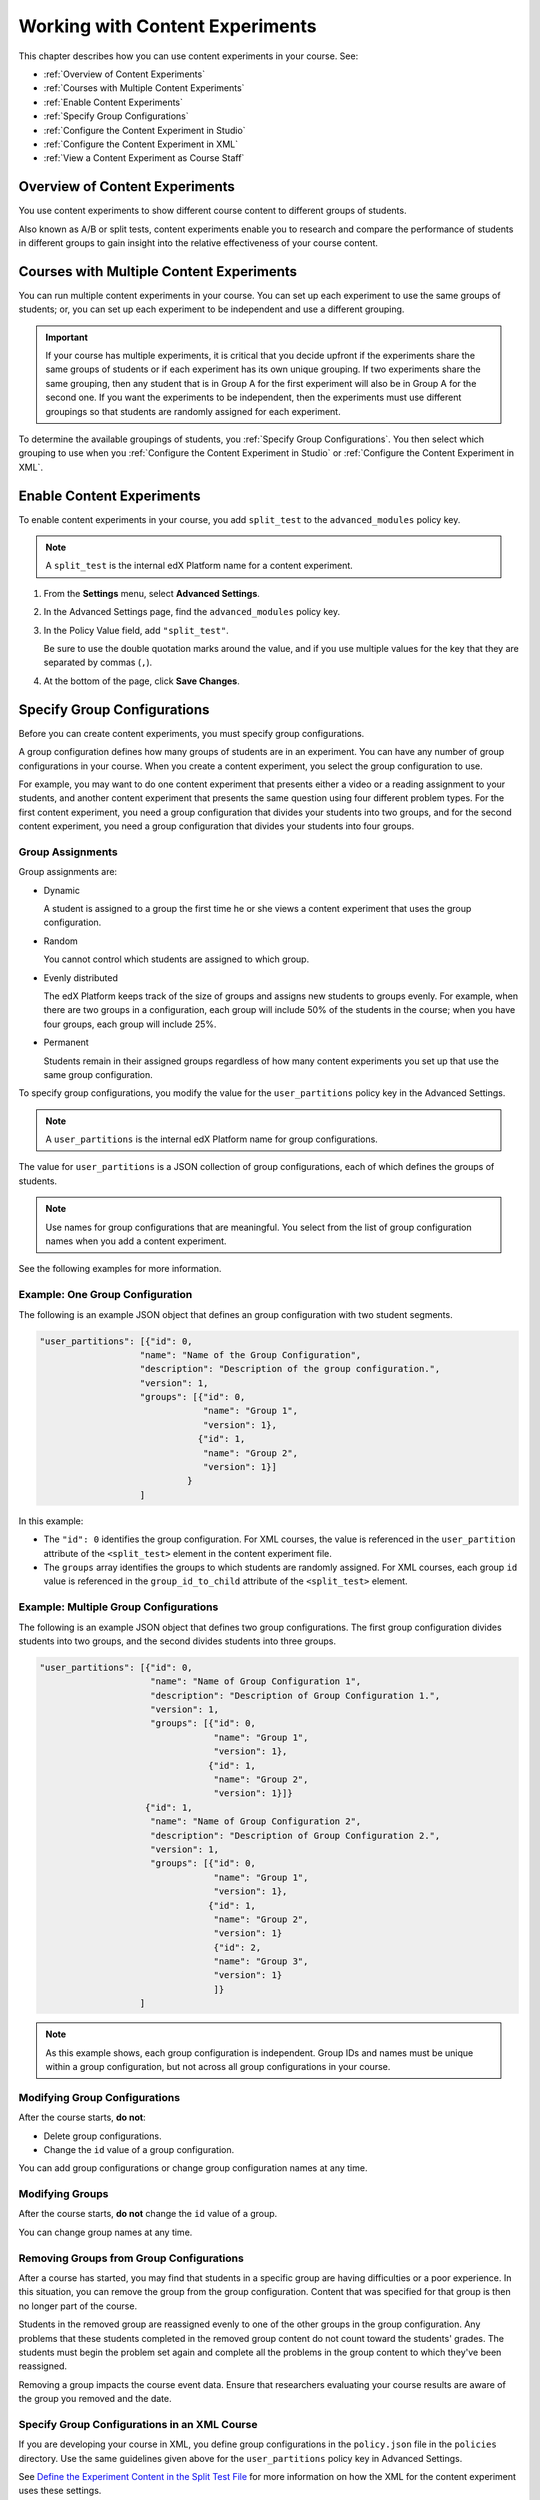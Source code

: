 .. _Working with Content Experiments:

#################################
Working with Content Experiments
#################################

This chapter describes how you can use content experiments in your course. See:

* :ref:`Overview of Content Experiments`
* :ref:`Courses with Multiple Content Experiments`
* :ref:`Enable Content Experiments`
* :ref:`Specify Group Configurations`
* :ref:`Configure the Content Experiment in Studio`
* :ref:`Configure the Content Experiment in XML`
* :ref:`View a Content Experiment as Course Staff`


.. _Overview of Content Experiments:

***********************************
Overview of Content Experiments
***********************************

You use content experiments to show different course content to different groups
of students.

Also known as A/B or split tests, content experiments enable you to
research and compare the performance of students in different groups to gain
insight into the relative effectiveness of your course content.

.. _Courses with Multiple Content Experiments:

******************************************
Courses with Multiple Content Experiments
******************************************

You can run multiple content experiments in your course. You can set up each
experiment to use the same groups of students; or, you can set up each
experiment to be independent and use a different grouping.

.. important::

  If your course has multiple experiments, it is critical that you decide
  upfront if the experiments share the same groups of students or if each
  experiment has its own unique grouping. If two experiments share the same
  grouping, then any student that is in Group A for the first experiment will
  also be in Group A for the second one. If you want the experiments to be
  independent, then the experiments must use different groupings so that
  students are randomly assigned for each experiment.

To determine the available groupings of students, you :ref:`Specify Group
Configurations`. You then select which grouping to use when you :ref:`Configure the Content Experiment in Studio` or :ref:`Configure the Content Experiment in XML`.


.. _Enable Content Experiments:

****************************************
Enable Content Experiments
****************************************

To enable content experiments in your course, you add ``split_test`` to the
``advanced_modules`` policy key.

.. note::  
  A ``split_test`` is the internal edX Platform name for a content experiment.

#. From the **Settings** menu, select **Advanced Settings**.
#. In the Advanced Settings page, find the ``advanced_modules`` policy key.
#. In the Policy Value field, add ``"split_test"``. 
   
   Be sure to use the double quotation marks around the value, and if you use
   multiple values for the key that they are separated by commas (``,``).

#. At the bottom of the page, click **Save Changes**.

.. _Specify Group Configurations:

****************************************
Specify Group Configurations
****************************************

Before you can create content experiments, you must specify group
configurations.

A group configuration defines how many groups of students are in an experiment.
You can have any number of group configurations in your course. When you create
a content experiment, you select the group configuration to use.

For example, you may want to do one content experiment that presents either a
video or a reading assignment to your students, and another content experiment
that presents the same question using four different problem types. For the
first content experiment, you need a group configuration that divides your
students into two groups, and for the second content experiment, you need a
group configuration that divides your students into four groups.

=======================
Group Assignments
=======================

Group assignments are:

* Dynamic

  A student is assigned to a group the first time he or she views a content
  experiment that uses the group configuration.

* Random
  
  You cannot control which students are assigned to which group. 
  
* Evenly distributed
  
  The edX Platform keeps track of the size of groups and assigns new students to
  groups evenly. For example, when there are two groups in a configuration, each
  group will include 50% of the students in the course; when you have four
  groups, each group will include 25%.

* Permanent
  
  Students remain in their assigned groups regardless of how many content
  experiments you set up that use the same group configuration.

To specify group configurations, you modify the value for the
``user_partitions`` policy key in the Advanced Settings.

.. note::  
  A ``user_partitions`` is the internal edX Platform name for group
  configurations.

The value for ``user_partitions`` is a JSON collection of group configurations,
each of which defines the groups of students. 

.. note:: 
  Use names for group configurations that are meaningful. You select from the list of group configuration names when you add a content experiment. 

See the following examples for more information.

=============================================
Example: One Group Configuration
=============================================

The following is an example JSON object that defines an group configuration with two student segments.

.. code-block:: json

    "user_partitions": [{"id": 0,
                       "name": "Name of the Group Configuration",
                       "description": "Description of the group configuration.",
                       "version": 1,
                       "groups": [{"id": 0,
                                   "name": "Group 1",
                                   "version": 1},
                                  {"id": 1,
                                   "name": "Group 2",
                                   "version": 1}]
                                }
                       ]

In this example:

* The ``"id": 0`` identifies the group configuration. For XML courses, the value
  is referenced in the ``user_partition`` attribute of the ``<split_test>``
  element in the content experiment file.

* The ``groups`` array identifies the groups to which students are randomly
  assigned. For XML courses, each group ``id`` value is referenced in the
  ``group_id_to_child`` attribute of the ``<split_test>`` element.

==========================================================
Example: Multiple Group Configurations
==========================================================

The following is an example JSON object that defines two group configurations.
The first group configuration divides students into two groups, and the second
divides students into three groups.

.. code-block:: json

    "user_partitions": [{"id": 0,
                         "name": "Name of Group Configuration 1",
                         "description": "Description of Group Configuration 1.",
                         "version": 1,
                         "groups": [{"id": 0,
                                     "name": "Group 1",
                                     "version": 1},
                                    {"id": 1,
                                     "name": "Group 2",
                                     "version": 1}]}
                        {"id": 1,
                         "name": "Name of Group Configuration 2",
                         "description": "Description of Group Configuration 2.",
                         "version": 1,
                         "groups": [{"id": 0,
                                     "name": "Group 1",
                                     "version": 1},
                                    {"id": 1,
                                     "name": "Group 2",
                                     "version": 1}
                                     {"id": 2,
                                     "name": "Group 3",
                                     "version": 1}
                                     ]}
                       ]

.. note:: 
  As this example shows, each group configuration is independent.  Group IDs and
  names must be unique within a group configuration, but not across all group
  configurations in your course.

==========================================================
Modifying Group Configurations
==========================================================

After the course starts, **do not**:

* Delete group configurations.

* Change the ``id`` value of a group configuration.
  
You can add group configurations or change group configuration names at any
time.

==========================================================
Modifying Groups
==========================================================

After the course starts, **do not** change the ``id`` value of a group.
  
You can change group names at any time.

==========================================================
Removing Groups from Group Configurations
==========================================================

After a course has started, you may find that students in a specific group are
having difficulties or a poor experience. In this situation, you can remove the
group from the group configuration. Content that was specified for that
group is then no longer part of the course.

Students in the removed group are reassigned evenly to one of the other groups
in the group configuration. Any problems that these students completed in the
removed group content do not count toward the students' grades. The students
must begin the problem set again and complete all the problems in the group
content to which they've been reassigned.

Removing a group impacts the course event data. Ensure that researchers
evaluating your course results are aware of the group you removed and the
date.

==============================================
Specify Group Configurations in an XML Course 
==============================================

If you are developing your course in XML, you define group configurations in the
``policy.json`` file in the ``policies`` directory. Use the same guidelines
given above for the ``user_partitions`` policy key in Advanced Settings.

See `Define the Experiment Content in the Split Test File`_ for more
information on how the XML for the content experiment uses these settings.


.. _Configure the Content Experiment in Studio:

********************************************
Configure a Content Experiment in Studio
********************************************

After you `Enable Content Experiments`_ and `Specify Group
Configurations`_, you can configure content experiments.

You can add a content experiment in a unit or container page. In Studio, you
create and view content for all groups in the content experiment in a container
page for the experiment, as shown in `Create Content for Groups in the Content
Experiment`_.

When a student views the unit with the content experiment, she has no
indication there is a content experiment in the unit, and the content
experiment display name is not shown. She sees only the content that you
configure for the group she is assigned to. To the student, the unit with the
content experiment is no different than any other unit.


To configure a content experiment in Studio, you:

#. `Create the content experiment`_.
#. `Create content for groups in the content experiment`_.
   
After you configure a content experiment, if necessary you can `Change the Group Configuration for a Content Experiment`_.
   

===============================
Create the Content Experiment
===============================

#. In a private or draft unit page, under **Add New Component** click
   **Advanced**.

#. Select **Content Experiment**.
   
   A new content experiment is added to the unit:

   .. image:: ../Images/content_experiment_block.png
    :alt: The content experiment component in a unit page

   You can work with the content experiment as you can any other component.  See
   :ref:`Components` for more information.

#. Click **Select a Group Configuration** or **Edit** to open the content
   experiment component.

   .. image:: ../Images/content_experiment_editor.png
    :alt: The content experiment editor

#. Select a group configuration.

#. Modify the **Display Name**.  The Display Name is only used in Studio;
   students do not see this value.

#. Click **Save**.

The content experiment is displayed as a component that contains other
components. See :ref:`Components that Contain Other Components` for more
information.

You can now create content for the groups in the experiment.

=====================================================
Create Content for Groups in the Content Experiment
=====================================================
   
After you select a group configuration, in the content experiment component
click **View**.

The content experiment page that opens automatically includes a container for
each group that is defined in the group configuration you selected. For
example, if you select a group configuration that defines Group A and Group B,
you see the following page:

.. image:: ../Images/content_experiment_container.png
 :alt: The content experiment page with two groups

You add content for both groups as needed, just as you would add content to any
container page. See :ref:`Components that Contain Other Components` for more
information.

For example, you can add an HTML component and a video to Group A:

.. image:: ../Images/a_b_test_child_expanded.png
 :alt: Image of an expanded A/B test component

.. note:: 
  It is valid, and can be useful, to have no content for a group in the
  experiment.  For example, if one group has a video and another group has no
  content, you can analyze the effect of the video on student performance.


========================================================
Change the Group Configuration for a Content Experiment
========================================================

You can change the group configuration for a content experiment. When you
change the group configuration, you must add components to the new groups. You
can use the components from the previous groups, as well as create new
components.

.. warning::
  Changing the group configuration of a student-visible experiment will impact
  the experiment data.

To change the group configuration:

#. In a content experiment component, click **Edit**.

   .. image:: ../Images/content_experiment_editor_group2.png
    :alt: The content experiment editor with a group configuration selected

#. Select a different group configuration.

#. Click **Save**.

#. You must now add components to the new groups in the experiment. Click
   **View** to open the content experiment.

   You see that groups for the new configuration are empty, and any components
   that you had added to groups in the previous configuration are now moved to
   a section called **Inactive Groups**.

   .. image:: ../Images/inactive_groups.png
    :alt: Components in inactive groups

#. Drag and drop components from the Inactive Groups into the new groups as
   needed. You can also create new components in the new groups.


.. _Configure the Content Experiment in XML:

****************************************
Configure the Content Experiments in XML
****************************************

If you are developing your course in XML, you work with multiple XML files to
configure a content experiment. This section steps through the files involved in
a content experiment that shows different content to two different groups of
students.

For more information about working with your course's XML files, including
information about terminology, see the `edX XML Tutorial <http://edx.readthedocs
.org/projects/devdata/en/latest/course_data_formats/course_xml.html>`_.

=====================================================
Define the Content Experiment in the Sequential File
=====================================================

You reference a content experiment in the file for the subsection in the ``sequential`` directory. For example:

.. code-block:: xml

    ...
    <vertical url_name="name for the unit that contains the A/B test" display_name="A/B Test Unit">
        <split_test url_name="name of A/B test file in the split_test folder"/>
    </vertical>
    .....

The ``<split_test>`` element's ``url_name`` value references the name of the A/B test file in the ``split_test`` directory.


.. _Define the Experiment Content in the Split Test File:

=====================================================
Define the Experiment Content in the Split Test File
=====================================================

After you define the content experiment in the sequential file, you define the
course content you want to test in the file in the ``split_test`` directory.
This is the file referenced in the ``<split_test>`` element in the sequential
file, as shown above.

In the content experiment file, you add elements for the experiment content. For
this example, you add two ``<vertical>`` elements to compare the two different
sets of content.

.. code-block:: xml

    <split_test url_name="AB_Test.xml" display_name="A/B Test" user_partition_id="0" 
                group_id_to_child='{"0": "i4x://path-to-course/vertical/group_a", 
                                    "1": "i4x://path-to-course/vertical/group_b"}'>
        <vertical url_name="group_a" display_name="Group A">
           <html>Welcome to group A.</html>
           <video url_name="group_a_video"/>
        </vertical>
        <vertical url_name="group_b" display_name="Group B">
            <html>Welcome to group B.</html>
            <problem display_name="Checkboxes">
                <p>A checkboxes problem presents checkbox buttons for student input. 
                   Students can select more than one option presented.</p>
                <choiceresponse>
                    <checkboxgroup direction="vertical" label="Select the answer that matches">
                        <choice correct="true">correct</choice>
                        <choice correct="false">incorrect</choice>
                        <choice correct="true">correct</choice>
                    </checkboxgroup>
                </choiceresponse>
            </problem>
        </vertical>
    </split_test>


In this example:

* The ``user_partition_id`` value references the ID of the experiment defined in
  the ``policy.json`` file.

* The ``group_id_to_child`` value references the IDs of the groups defined in
  the ``policy.json`` file, and maps the group IDs to specific content.

  For example,  the value for group ``0``, ``i4x://path-to-
  course/vertical/group_a``, maps to the ``<vertical>`` element with the
  ``url_name`` equal to ``group_a``.  Therefore, students in group 0 see the
  content in that vertical.

For information about the ``policy.json`` file, see :ref:`Specify Group
Configurations`.

.. _View a Content Experiment as Course Staff:

*********************************************
View a Content Experiment as Course Staff
*********************************************

When you view a unit that contains a content experiment in the LMS in the Staff
view, you use a drop-down list to select a group. The unit page then shows the
content for that group of students.

For example, in the following page, Group 0 is selected, and the HTML component
and video that is part of Group 0 is displayed:

.. image:: ../Images/a-b-test-lms-group-0.png
 :alt: Image of a unit page with Group 0 selected

You can change the group selection to view the problem that a different group of
students sees:

.. image:: ../Images/a-b-test-lms-group-2.png
 :alt: Image of a unit page with Group 1 selected

.. note:: 
  The example course content in this chapter uses content experiment terminology
  to make the functionality clear. Typically, you would not use terminology in
  course content that would make students aware of the experiment.
